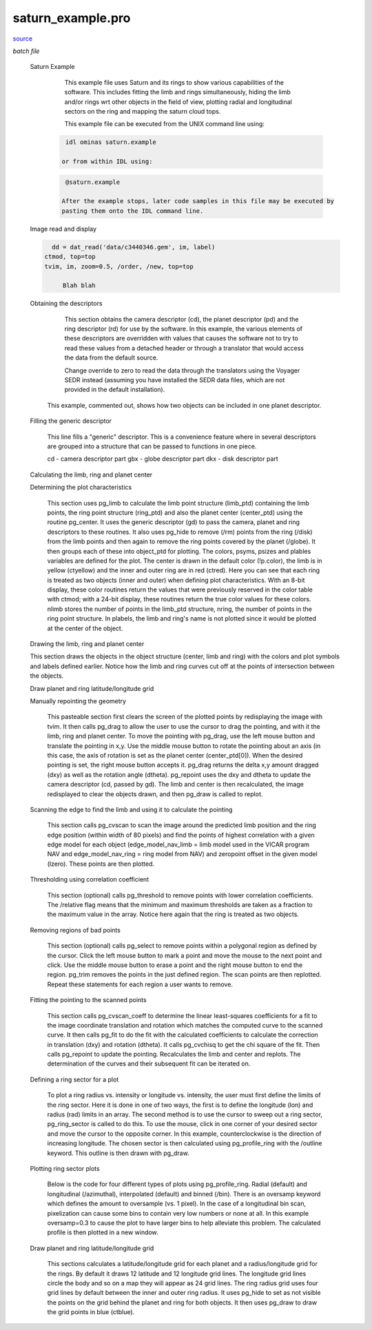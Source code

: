 saturn\_example.pro
===================================================================================================

`source <./`saturn_example.pro>`_

*batch file*





 Saturn Example

  	 This example file uses Saturn and its rings to show various
  	 capabilities of the software.  This includes fitting the
  	 limb and rings simultaneously, hiding the limb and/or rings wrt
  	 other objects in the field of view, plotting radial and longitudinal
  	 sectors on the ring and mapping the saturn cloud tops.

  	 This example file can be executed from the UNIX command line using:

    .. code:: IDL

    	  idl ominas saturn.example
    
  	 or from within IDL using:

    .. code:: IDL

    	  @saturn.example
    
  	 After the example stops, later code samples in this file may be executed by
  	 pasting them onto the IDL command line.

 Image read and display

	

 .. image:: ./saturn_load.jpeg

	This first section uses dat_read to read in the image.  The image file
   c3440346.gem is a Voyager VICAR format file where the image has had
   the camera distortions removed with the VICAR program GEOMA.  dat_read
   reads the image portion (im) and the image label (label) and its output
   is a data descriptor (dd).  ctmod is called to reserve several colors
   in the case of an 8-bit display.  tvim is called to display the image
   (im) at 1/2 size in a new window with the y coordinate as top-down.

	For Example:

 .. code:: IDL

     dd = dat_read('data/c3440346.gem', im, label)
   ctmod, top=top
   tvim, im, zoom=0.5, /order, /new, top=top
 
	Blah blah


 Obtaining the descriptors

  	This section obtains the camera descriptor (cd), the planet descriptor
  	(pd) and the ring descriptor (rd) for use by the software.  In this
  	example, the various elements of these descriptors are overridden with
  	values that causes the software not to try to read these values from
  	a detached header or through a translator that would access the data
  	from the default source.

  	Change override to zero to read the data through the translators using
  	the Voyager SEDR instead (assuming you have installed the SEDR data
  	files, which are not provided in the default installation).


  This example, commented out, shows how two objects can be included in
  one planet descriptor.

 Filling the generic descriptor

  	This line fills a "generic" descriptor.  This is a convenience
  	feature where in several descriptors are grouped into a structure that
  	can be passed to functions in one piece.

  	cd - camera descriptor part
  	gbx - globe descriptor part
  	dkx - disk descriptor part

 Calculating the limb, ring and planet center

 Determining the plot characteristics

  This section uses pg_limb to calculate the limb point structure (limb_ptd)
  containing the limb points, the ring point structure (ring_ptd) and also
  the planet center (center_ptd) using the routine pg_center.  It uses the
  generic descriptor (gd) to pass the camera, planet and ring descriptors
  to these routines.  It also uses pg_hide to remove (/rm) points from the
  ring (/disk) from the limb points and then again to remove the ring points
  covered by the planet (/globe).  It then groups each of these into
  object_ptd for plotting.  The colors, psyms, psizes and plables variables
  are defined for the plot.  The center is drawn in the default color
  (!p.color), the limb is in yellow (ctyellow) and the inner and outer ring
  are in red (ctred).  Here you can see that each ring is treated as two
  objects (inner and outer) when defining plot characteristics.  With an
  8-bit display, these color routines return the values that were previously
  reserved in the color table with ctmod; with a 24-bit display, these
  routines return the true color values for these colors.  nlimb stores the
  number of points in the limb_ptd structure, nring, the number of points in
  the ring point structure.  In plabels, the limb and ring's name is not
  plotted since it would be plotted at the center of the object.

 Drawing the limb, ring and planet center

	

 .. image:: ./saturn_limb.jpeg

 This section draws the objects in the object structure (center, limb
 and ring) with the colors and plot symbols and labels defined earlier.
 Notice how the limb and ring curves cut off at the points of intersection
 between the objects.

 Draw planet and ring latitude/longitude grid

	

 .. image:: ./saturn_grid.jpeg

   This sections calculates a latitude/longitude grid for the planet and a
  	radius/longitude grid for the rings.  By default it draws 12 latitude
  	and 12 longitude grid lines.  The longitude grid lines circle the body
  	and so on a map they will appear as 24 grid lines.  The ring radius grid
  	uses four grid lines by default between the inner and outer ring radius.
  	It uses pg_hide to set as not visible the points on the grid behind the
  	planet and ring for both objects.  It then uses pg_draw to draw the
  	planet grid points in blue (ctblue) and the ring grid points in purple
  	(ctpurple).  Here is where the example then stops.

 Manually repointing the geometry

  This pasteable section first clears the screen of the plotted points
  by redisplaying the image with tvim.  It then calls pg_drag to allow
  the user to use the cursor to drag the pointing, and with it the limb,
  ring and planet center.  To move the pointing with pg_drag, use the left
  mouse button and translate the pointing in x,y.  Use the middle mouse
  button to rotate the pointing about an axis (in this case, the axis of
  rotation is set as the planet center (center_ptd[0]).  When the
  desired pointing is set, the right mouse button accepts it.  pg_drag
  returns the delta x,y amount dragged (dxy) as well as the rotation
  angle (dtheta).  pg_repoint uses the dxy and dtheta to update the
  camera descriptor (cd, passed by gd).  The limb and center is then
  recalculated, the image redisplayed to clear the objects drawn, and
  then pg_draw is called to replot.

 Scanning the edge to find the limb and using it to calculate the pointing

  This section calls pg_cvscan to scan the image around the predicted
  limb position and the ring edge position (within width of 80 pixels) and
  find the points of highest correlation with a given edge model for each
  object (edge_model_nav_limb = limb model used in the VICAR program NAV
  and edge_model_nav_ring = ring model from NAV) and zeropoint offset in
  the given model (lzero).  These points are then plotted.

 Thresholding using correlation coefficient

  This section (optional) calls pg_threshold to remove points with lower
  correlation coefficients.  The /relative flag means that the minimum
  and maximum thresholds are taken as a fraction to the maximum value
  in the array.  Notice here again that the ring is treated as two
  objects.

 Removing regions of bad points

  This section (optional) calls pg_select to remove points within a
  polygonal region as defined by the cursor.  Click the left mouse
  button to mark a point and move the mouse to the next point and
  click.  Use the middle mouse button to erase a point and the right
  mouse button to end the region.  pg_trim removes the points in the
  just defined region.  The scan points are then replotted.
  Repeat these statements for each region a user wants to remove.

 Fitting the pointing to the scanned points

  This section calls pg_cvscan_coeff to determine the linear least-squares
  coefficients for a fit to the image coordinate translation and rotation
  which matches the computed curve to the scanned curve. It then calls
  pg_fit to do the fit with the calculated coefficients to calculate the
  correction in translation (dxy) and rotation (dtheta).  It calls
  pg_cvchisq to get the chi square of the fit.  Then calls pg_repoint to
  update the pointing. Recalculates the limb and center and replots.
  The determination of the curves and their subsequent fit can be
  iterated on.

 Defining a ring sector for a plot

  To plot a ring radius vs. intensity or longitude vs. intensity, the
  user must first define the limits of the ring sector.  Here it is
  done in one of two ways, the first is to define the longitude (lon)
  and radius (rad) limits in an array.  The second method is to use
  the cursor to sweep out a ring sector, pg_ring_sector is called to
  do this.  To use the mouse, click in one corner of your desired sector
  and move the cursor to the opposite corner.  In this example,
  counterclockwise is the direction of increasing longitude.  The chosen
  sector is then calculated using pg_profile_ring with the /outline
  keyword.  This outline is then drawn with pg_draw.

 Plotting ring sector plots

  		Below is the code for four different types of plots using pg_profile_ring.
  		Radial (default) and longitudinal (/azimuthal), interpolated (default)
  		and binned (/bin).  There is an oversamp keyword which defines the amount
  		to oversample (vs. 1 pixel).  In the case of a longitudinal bin scan,
  		pixelization can cause some bins to contain very low numbers or none at
  		all.  In this example oversamp=0.3 to cause the plot to have larger bins
  		to help alleviate this problem.  The calculated profile is then plotted
  		in a new window.

 Draw planet and ring latitude/longitude grid

  This sections calculates a latitude/longitude grid for each planet and a
  radius/longitude grid for the rings.  By default it draws 12 latitude
  and 12 longitude grid lines.  The longitude grid lines circle the body
  and so on a map they will appear as 24 grid lines.  The ring radius grid
  uses four grid lines by default between the inner and outer ring radius.
  It uses pg_hide to set as not visible the points on the grid behind the
  planet and ring for both objects.  It then uses pg_draw to draw the
  grid points in blue (ctblue).




















